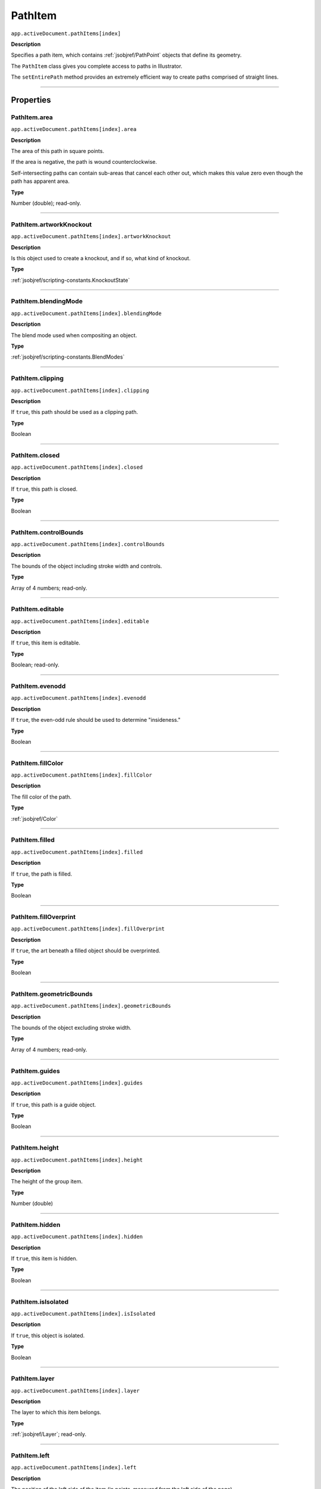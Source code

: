 .. _jsobjref/PathItem:

PathItem
################################################################################

``app.activeDocument.pathItems[index]``

**Description**

Specifies a path item, which contains :ref:`jsobjref/PathPoint` objects that define its geometry.

The ``PathItem`` class gives you complete access to paths in Illustrator.

The ``setEntirePath`` method provides an extremely efficient way to create paths comprised of straight lines.

----

==========
Properties
==========

.. _jsobjref/PathItem.area:

PathItem.area
********************************************************************************

``app.activeDocument.pathItems[index].area``

**Description**

The area of this path in square points.

If the area is negative, the path is wound counterclockwise.

Self-intersecting paths can contain sub-areas that cancel each other out, which makes this value zero even though the path has apparent area.

**Type**

Number (double); read-only.

----

.. _jsobjref/PathItem.artworkKnockout:

PathItem.artworkKnockout
********************************************************************************

``app.activeDocument.pathItems[index].artworkKnockout``

**Description**

Is this object used to create a knockout, and if so, what kind of knockout.

**Type**

:ref:`jsobjref/scripting-constants.KnockoutState`

----

.. _jsobjref/PathItem.blendingMode:

PathItem.blendingMode
********************************************************************************

``app.activeDocument.pathItems[index].blendingMode``

**Description**

The blend mode used when compositing an object.

**Type**

:ref:`jsobjref/scripting-constants.BlendModes`

----

.. _jsobjref/PathItem.clipping:

PathItem.clipping
********************************************************************************

``app.activeDocument.pathItems[index].clipping``

**Description**

If ``true``, this path should be used as a clipping path.

**Type**

Boolean

----

.. _jsobjref/PathItem.closed:

PathItem.closed
********************************************************************************

``app.activeDocument.pathItems[index].closed``

**Description**

If ``true``, this path is closed.

**Type**

Boolean

----

.. _jsobjref/PathItem.controlBounds:

PathItem.controlBounds
********************************************************************************

``app.activeDocument.pathItems[index].controlBounds``

**Description**

The bounds of the object including stroke width and controls.

**Type**

Array of 4 numbers; read-only.

----

.. _jsobjref/PathItem.editable:

PathItem.editable
********************************************************************************

``app.activeDocument.pathItems[index].editable``

**Description**

If ``true``, this item is editable.

**Type**

Boolean; read-only.

----

.. _jsobjref/PathItem.evenodd:

PathItem.evenodd
********************************************************************************

``app.activeDocument.pathItems[index].evenodd``

**Description**

If ``true``, the even-odd rule should be used to determine "insideness."

**Type**

Boolean

----

.. _jsobjref/PathItem.fillColor:

PathItem.fillColor
********************************************************************************

``app.activeDocument.pathItems[index].fillColor``

**Description**

The fill color of the path.

**Type**

:ref:`jsobjref/Color`

----

.. _jsobjref/PathItem.filled:

PathItem.filled
********************************************************************************

``app.activeDocument.pathItems[index].filled``

**Description**

If ``true``, the path is filled.

**Type**

Boolean

----

.. _jsobjref/PathItem.fillOverprint:

PathItem.fillOverprint
********************************************************************************

``app.activeDocument.pathItems[index].fillOverprint``

**Description**

If ``true``, the art beneath a filled object should be overprinted.

**Type**

Boolean

----

.. _jsobjref/PathItem.geometricBounds:

PathItem.geometricBounds
********************************************************************************

``app.activeDocument.pathItems[index].geometricBounds``

**Description**

The bounds of the object excluding stroke width.

**Type**

Array of 4 numbers; read-only.

----

.. _jsobjref/PathItem.guides:

PathItem.guides
********************************************************************************

``app.activeDocument.pathItems[index].guides``

**Description**

If ``true``, this path is a guide object.

**Type**

Boolean

----

.. _jsobjref/PathItem.height:

PathItem.height
********************************************************************************

``app.activeDocument.pathItems[index].height``

**Description**

The height of the group item.

**Type**

Number (double)

----

.. _jsobjref/PathItem.hidden:

PathItem.hidden
********************************************************************************

``app.activeDocument.pathItems[index].hidden``

**Description**

If ``true``, this item is hidden.

**Type**

Boolean

----

.. _jsobjref/PathItem.isIsolated:

PathItem.isIsolated
********************************************************************************

``app.activeDocument.pathItems[index].isIsolated``

**Description**

If ``true``, this object is isolated.

**Type**

Boolean

----

.. _jsobjref/PathItem.layer:

PathItem.layer
********************************************************************************

``app.activeDocument.pathItems[index].layer``

**Description**

The layer to which this item belongs.

**Type**

:ref:`jsobjref/Layer`; read-only.

----

.. _jsobjref/PathItem.left:

PathItem.left
********************************************************************************

``app.activeDocument.pathItems[index].left``

**Description**

The position of the left side of the item (in points, measured from the left side of the page).

**Type**

Number (double)

----

.. _jsobjref/PathItem.length:

PathItem.length
********************************************************************************

``app.activeDocument.pathItems[index].length``

**Description**

The length of this path in points.

**Type**

Number (double)

----

.. _jsobjref/PathItem.locked:

PathItem.locked
********************************************************************************

``app.activeDocument.pathItems[index].locked``

**Description**

If ``true``, this item is locked.

**Type**

Boolean

----

.. _jsobjref/PathItem.name:

PathItem.name
********************************************************************************

``app.activeDocument.pathItems[index].name``

**Description**

The name of this item.

**Type**

String

----

.. _jsobjref/PathItem.note:

PathItem.note
********************************************************************************

``app.activeDocument.pathItems[index].note``

**Description**

The note assigned to this item.

**Type**

String

----

.. _jsobjref/PathItem.opacity:

PathItem.opacity
********************************************************************************

``app.activeDocument.pathItems[index].opacity``

**Description**

The opacity of the object. Range: 0.0 to 100.0

**Type**

Number (double)

----

.. _jsobjref/PathItem.parent:

PathItem.parent
********************************************************************************

``app.activeDocument.pathItems[index].parent``

**Description**

The parent of this object.

**Type**

:ref:`jsobjref/Layer` or :ref:`jsobjref/GroupItem`

----

.. _jsobjref/PathItem.pathPoints:

PathItem.pathPoints
********************************************************************************

``app.activeDocument.pathItems[index].pathPoints``

**Description**

The path points contained in this path item.

**Type**

:ref:`jsobjref/PathPoints`; read-only.

----

.. _jsobjref/PathItem.pixelAligned:

PathItem.pixelAligned
********************************************************************************

``app.activeDocument.pathItems[index].pixelAligned``

**Description**

``true`` if this item is aligned to the pixel grid.

**Type**

Boolean

----

.. _jsobjref/PathItem.polarity:

PathItem.polarity
********************************************************************************

``app.activeDocument.pathItems[index].polarity``

**Description**

The polarity of the path.

**Type**

:ref:`jsobjref/scripting-constants.PolarityValues`

----

.. _jsobjref/PathItem.position:

PathItem.position
********************************************************************************

``app.activeDocument.pathItems[index].position``

**Description**

The position (in points) of the top left corner of the ``pluginItem`` object in the format [x, y]. Does not include stroke weight.

**Type**

Array of 2 numbers; read-only.

----

.. _jsobjref/PathItem.resolution:

PathItem.resolution
********************************************************************************

``app.activeDocument.pathItems[index].resolution``

**Description**

The resolution of the path in dots per inch (dpi).

**Type**

Number (double)

----

.. _jsobjref/PathItem.selected:

PathItem.selected
********************************************************************************

``app.activeDocument.pathItems[index].selected``

**Description**

If ``true``, this item is selected.

**Type**

Boolean

----

.. _jsobjref/PathItem.selectedPathPoints:

PathItem.selectedPathPoints
********************************************************************************

``app.activeDocument.pathItems[index].selectedPathPoints``

**Description**

All of the selected path points in the path.

**Type**

:ref:`jsobjref/PathPoints`; read-only.

----

.. _jsobjref/PathItem.sliced:

PathItem.sliced
********************************************************************************

``app.activeDocument.pathItems[index].sliced``

**Description**

If ``true``, the item sliced.

Default: ``false``

**Type**

Boolean

----

.. _jsobjref/PathItem.strokeCap:

PathItem.strokeCap
********************************************************************************

``app.activeDocument.pathItems[index].strokeCap``

**Description**

The type of line capping.

**Type**

:ref:`jsobjref/scripting-constants.StrokeCap`

----

.. _jsobjref/PathItem.strokeColor:

PathItem.strokeColor
********************************************************************************

``app.activeDocument.pathItems[index].strokeColor``

**Description**

The stroke color for the path.

**Type**

:ref:`jsobjref/Color`

----

.. _jsobjref/PathItem.stroked:

PathItem.stroked
********************************************************************************

``app.activeDocument.pathItems[index].stroked``

**Description**

If ``true``, the path should be stroked.

**Type**

Boolean

----

.. _jsobjref/PathItem.strokeDashes:

PathItem.strokeDashes
********************************************************************************

``app.activeDocument.pathItems[index].strokeDashes``

**Description**

Dash lengths. Set to an empty object, {}, for a solid line.

**Type**

Object

----

.. _jsobjref/PathItem.strokeDashOffset:

PathItem.strokeDashOffset
********************************************************************************

``app.activeDocument.pathItems[index].strokeDashOffset``

**Description**

The default distance into the dash pattern at which the pattern should be started.

**Type**

Number (double)

----

.. _jsobjref/PathItem.strokeJoin:

PathItem.strokeJoin
********************************************************************************

``app.activeDocument.pathItems[index].strokeJoin``

**Description**

Type of joints for the path.

**Type**

:ref:`jsobjref/scripting-constants.StrokeJoin`

----

.. _jsobjref/PathItem.strokeMiterLimit:

PathItem.strokeMiterLimit
********************************************************************************

``app.activeDocument.pathItems[index].strokeMiterLimit``

**Description**

When a default stroke join is set to mitered, this property specifies when the join will be converted to beveled (squared-off ) by default. The default miter limit of 4 means that when the length of the point reaches four times the stroke weight, the join switches from a miter join to a bevel join. A value of 1 specifies a bevel join. Range: 1 to 500. Default: 4

**Type**

Number (double)

----

.. _jsobjref/PathItem.strokeOverprint:

PathItem.strokeOverprint
********************************************************************************

``app.activeDocument.pathItems[index].strokeOverprint``

**Description**

If ``true``, the art beneath a stroked object should be overprinted.

**Type**

Boolean

----

.. _jsobjref/PathItem.strokeWidth:

PathItem.strokeWidth
********************************************************************************

``app.activeDocument.pathItems[index].strokeWidth``

**Description**

The width of the stroke (in points).

**Type**

Number (double)

----

.. _jsobjref/PathItem.tags:

PathItem.tags
********************************************************************************

``app.activeDocument.pathItems[index].tags``

**Description**

The tags contained in this item.

**Type**

:ref:`jsobjref/Tags`; read-only.

----

.. _jsobjref/PathItem.top:

PathItem.top
********************************************************************************

``app.activeDocument.pathItems[index].top``

**Description**

The position of the top of the item (in points, measured from the bottom of the page).

**Type**

Number (double)

----

.. _jsobjref/PathItem.typename:

PathItem.typename
********************************************************************************

``app.activeDocument.pathItems[index].typename``

**Description**

The class name of the referenced object.

**Type**

String; read-only.

----

.. _jsobjref/PathItem.uRL:

PathItem.uRL
********************************************************************************

``app.activeDocument.pathItems[index].uRL``

**Description**

The value of the Adobe URL tag assigned to this item.

**Type**

String

----

.. _jsobjref/PathItem.visibilityVariable:

PathItem.visibilityVariable
********************************************************************************

``app.activeDocument.pathItems[index].visibilityVariable``

**Description**

The visibility variable bound to the item.

**Type**

:ref:`jsobjref/Variable`

----

.. _jsobjref/PathItem.visibleBounds:

PathItem.visibleBounds
********************************************************************************

``app.activeDocument.pathItems[index].visibleBounds``

**Description**

The visible bounds of the item including stroke width.

**Type**

Array of 4 numbers; read-only.

----

.. _jsobjref/PathItem.width:

PathItem.width
********************************************************************************

``app.activeDocument.pathItems[index].width``

**Description**

The width of the item.

**Type**

Number (double)

----

.. _jsobjref/PathItem.wrapInside:

PathItem.wrapInside
********************************************************************************

``app.activeDocument.pathItems[index].wrapInside``

**Description**

If ``true``, the text frame object should be wrapped inside this object.

**Type**

Boolean

----

.. _jsobjref/PathItem.wrapOffset:

PathItem.wrapOffset
********************************************************************************

``app.activeDocument.pathItems[index].wrapOffset``

**Description**

The offset to use when wrapping text around this object.

**Type**

Number (double)

----

.. _jsobjref/PathItem.wrapped:

PathItem.wrapped
********************************************************************************

``app.activeDocument.pathItems[index].wrapped``

**Description**

If ``true``, wrap text frame objects around this object (text frame must be above the object).

**Type**

Boolean

----

.. _jsobjref/PathItem.zOrderPosition:

PathItem.zOrderPosition
********************************************************************************

``app.activeDocument.pathItems[index].zOrderPosition``

**Description**

The position of this item within the stacking order of the group or layer (``parent``) that contains the item.

**Type**

Number; read-only.

----

=======
Methods
=======

.. _jsobjref/PathItem.duplicate:

PathItem.duplicate()
********************************************************************************

``app.activeDocument.pathItems[index].duplicate([relativeObject][, insertionLocation])``

**Description**

Creates a duplicate of the selected object.

**Parameters**

+-----------------------+----------------------------------------------------------------+-------------+
|       Parameter       |                              Type                              | Description |
+=======================+================================================================+=============+
| ``relativeObject``    | Object, optional                                               | todo        |
+-----------------------+----------------------------------------------------------------+-------------+
| ``insertionLocation`` | :ref:`jsobjref/scripting-constants.ElementPlacement`, optional | todo        |
+-----------------------+----------------------------------------------------------------+-------------+

**Returns**

:ref:`jsobjref/PathItem`

----

.. _jsobjref/PathItem.move:

PathItem.move()
********************************************************************************

``app.activeDocument.pathItems[index].move(relativeObject, insertionLocation)``

**Description**

Moves the object.

**Parameters**

+-----------------------+------------------------------------------------------+-------------+
|       Parameter       |                         Type                         | Description |
+=======================+======================================================+=============+
| ``relativeObject``    | Object                                               | todo        |
+-----------------------+------------------------------------------------------+-------------+
| ``insertionLocation`` | :ref:`jsobjref/scripting-constants.ElementPlacement` | todo        |
+-----------------------+------------------------------------------------------+-------------+

**Returns**

:ref:`jsobjref/PathItem`

----

.. _jsobjref/PathItem.remove:

PathItem.remove()
********************************************************************************

``app.activeDocument.pathItems[index].remove()``

**Description**

Deletes this object.

**Returns**

Nothing.

----

.. _jsobjref/PathItem.resize:

PathItem.resize()
********************************************************************************

``app.activeDocument.pathItems[index].resize(scaleX, scaleY[,changePositions][,changeFillPatterns][,changeFillGradients][,changeStrokePattern][,changeLineWidths][,scaleAbout])``

**Description**

Scales the art item where ``scaleX`` is the horizontal scaling factor and ``scaleY`` is the vertical scaling factor. 100.0 = 100%.

**Parameters**

+-------------------------+--------------------------------------------------------------+-------------+
|        Parameter        |                             Type                             | Description |
+=========================+==============================================================+=============+
| ``scaleX``              | Number (double)                                              | todo        |
+-------------------------+--------------------------------------------------------------+-------------+
| ``scaleY``              | Number (double)                                              | todo        |
+-------------------------+--------------------------------------------------------------+-------------+
| ``changePositions``     | Boolean, optional                                            | todo        |
+-------------------------+--------------------------------------------------------------+-------------+
| ``changeFillPatterns``  | Boolean, optional                                            | todo        |
+-------------------------+--------------------------------------------------------------+-------------+
| ``changeFillGradients`` | Boolean, optional                                            | todo        |
+-------------------------+--------------------------------------------------------------+-------------+
| ``changeStrokePattern`` | Boolean, optional                                            | todo        |
+-------------------------+--------------------------------------------------------------+-------------+
| ``changeLineWidths``    | Number (double), optional                                    | todo        |
+-------------------------+--------------------------------------------------------------+-------------+
| ``scaleAbout``          | :ref:`jsobjref/scripting-constants.Transformation`, optional | todo        |
+-------------------------+--------------------------------------------------------------+-------------+

**Returns**

Nothing.

----

.. _jsobjref/PathItem.rotate:

PathItem.rotate()
********************************************************************************

``app.activeDocument.pathItems[index].rotate(angle[,changePositions][,changeFillPatterns][,changeFillGradients][,changeStrokePattern][,rotateAbout])``

**Description**

Rotates the art item relative to the current rotation.

The object is rotated counter-clockwise if the ``angle`` value is positive, clockwise if the value is negative.

**Parameters**

+-------------------------+--------------------------------------------------------------+-------------+
|        Parameter        |                             Type                             | Description |
+=========================+==============================================================+=============+
| ``angle``               | Number (double)                                              | todo        |
+-------------------------+--------------------------------------------------------------+-------------+
| ``changePositions``     | Boolean, optional                                            | todo        |
+-------------------------+--------------------------------------------------------------+-------------+
| ``changeFillPatterns``  | Boolean, optional                                            | todo        |
+-------------------------+--------------------------------------------------------------+-------------+
| ``changeFillGradients`` | Boolean, optional                                            | todo        |
+-------------------------+--------------------------------------------------------------+-------------+
| ``changeStrokePattern`` | Boolean, optional                                            | todo        |
+-------------------------+--------------------------------------------------------------+-------------+
| ``rotateAbout``         | :ref:`jsobjref/scripting-constants.Transformation`, optional | todo        |
+-------------------------+--------------------------------------------------------------+-------------+

**Returns**

Nothing.

----

.. _jsobjref/PathItem.setEntirePath:

PathItem.setEntirePath()
********************************************************************************

``app.activeDocument.pathItems[index].setEntirePath(pathPoints)``

**Description**

Sets the path using an array of [x, y] coordinate pairs.

**Parameters**

+----------------+----------------------------------+-----------------------------------+
|   Parameter    |               Type               |            Description            |
+================+==================================+===================================+
| ``pathPoints`` | Array of [x, y] coordinate pairs | Array of point coordinates to set |
+----------------+----------------------------------+-----------------------------------+

**Returns**

Nothing.

----

.. _jsobjref/PathItem.transform:

PathItem.transform()
********************************************************************************

``app.activeDocument.pathItems[index].transform(transformationMatrix[, changePositions][, changeFillPatterns][, changeFillGradients][, changeStrokePattern][, changeLineWidths][, transformAbout])``

**Description**

Transforms the art item by applying a transformation matrix.

**Parameters**

+--------------------------+--------------------------------------------------------------+-------------+
|        Parameter         |                             Type                             | Description |
+==========================+==============================================================+=============+
| ``transformationMatrix`` | Matrix                                                       | todo        |
+--------------------------+--------------------------------------------------------------+-------------+
| ``changePositions``      | Boolean, optional                                            | todo        |
+--------------------------+--------------------------------------------------------------+-------------+
| ``changeFillPatterns``   | Boolean, optional                                            | todo        |
+--------------------------+--------------------------------------------------------------+-------------+
| ``changeFillGradients``  | Boolean, optional                                            | todo        |
+--------------------------+--------------------------------------------------------------+-------------+
| ``changeStrokePattern``  | Boolean, optional                                            | todo        |
+--------------------------+--------------------------------------------------------------+-------------+
| ``changeLineWidths``     | Number (double), optional                                    | todo        |
+--------------------------+--------------------------------------------------------------+-------------+
| ``transformAbout``       | :ref:`jsobjref/scripting-constants.Transformation`, optional | todo        |
+--------------------------+--------------------------------------------------------------+-------------+

**Returns**

Nothing.

----

.. _jsobjref/PathItem.translate:

PathItem.translate()
********************************************************************************

``app.activeDocument.pathItems[index].translate([deltaX][, deltaY][, transformObjects][, transformFillPatterns][, transformFillGradients][, transformStrokePatterns])``

**Description**

Repositions the art item relative to the current position, where ``deltaX`` is the horizontal offset and ``deltaY`` is the vertical offset.

**Parameters**

+-----------------------------+---------------------------+-------------+
|          Parameter          |           Type            | Description |
+=============================+===========================+=============+
| ``deltaX``                  | Number (double), optional | todo        |
+-----------------------------+---------------------------+-------------+
| ``deltaY``                  | Number (double), optional | todo        |
+-----------------------------+---------------------------+-------------+
| ``transformObjects``        | Boolean, optional         | todo        |
+-----------------------------+---------------------------+-------------+
| ``transformFillPatterns``   | Boolean, optional         | todo        |
+-----------------------------+---------------------------+-------------+
| ``transformFillGradients``  | Boolean, optional         | todo        |
+-----------------------------+---------------------------+-------------+
| ``transformStrokePatterns`` | Boolean, optional         | todo        |
+-----------------------------+---------------------------+-------------+

**Returns**

Nothing.

----

.. _jsobjref/PathItem.zOrder:

PathItem.zOrder()
********************************************************************************

``app.activeDocument.pathItems[index].zOrder(zOrderCmd)``

**Description**

Arranges the art item’s position in the stacking order of the group or layer (parent) of this object.

**Parameters**

+---------------+--------------------------------------------------+-------------+
|   Parameter   |                       Type                       | Description |
+===============+==================================================+=============+
| ``zOrderCmd`` | :ref:`jsobjref/scripting-constants.ZOrderMethod` | todo        |
+---------------+--------------------------------------------------+-------------+

**Returns**

Nothing.

----

=======
Example
=======

Setting colors in a path
********************************************************************************

::

  // Sets the stroke and fill of a path item to colors of a randomly selected swatch
  if (app.documents.length > 0 && app.activeDocument.pathItems.length > 0) {
    var doc = app.activeDocument;

    for (var i = 0; i < doc.pathItems.length; i++) {
      var pathRef = doc.pathItems[i];
      pathRef.filled = true;
      pathRef.stroked = true;

      var swatchIndex = Math.round(Math.random() * (doc.swatches.length - 1));
      pathRef.fillColor = doc.swatches[swatchIndex].color;
      pathRef.strokeColor = doc.swatches[swatchIndex].color;
    }
  }

----

Creating a path from straight lines
********************************************************************************

::

  // This script illustrates the use of the setEntirePath method.
  // Creates a new open path consisting of 10 straight lines
  if (app.documents.length > 0) {
    var lineList = [];

    for (i = 0; i < lineList.length; i++) {
      lineList.push([i * 10 + 50, ((i - 5) ^ 2) * 5 + 50];
    }

    app.defaultStroked = true;
    newPath = app.activeDocument.pathItems.add();
    newPath.setEntirePath(lineList);
  }
